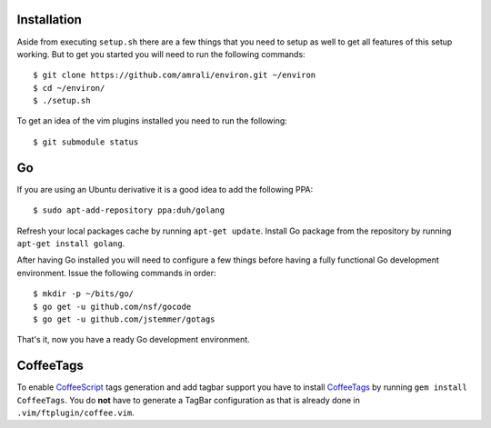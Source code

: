 Installation
------------

Aside from executing ``setup.sh`` there are a few things that you need to setup
as well to get all features of this setup working. But to get you started you
will need to run the following commands::

    $ git clone https://github.com/amrali/environ.git ~/environ
    $ cd ~/environ/
    $ ./setup.sh

To get an idea of the vim plugins installed you need to run the following::

    $ git submodule status

Go
--

If you are using an Ubuntu derivative it is a good idea to add the following PPA::

    $ sudo apt-add-repository ppa:duh/golang

Refresh your local packages cache by running ``apt-get update``. Install Go package
from the repository by running ``apt-get install golang``.

After having Go installed you will need to configure a few things before having a
fully functional Go development environment. Issue the following commands in order::

    $ mkdir -p ~/bits/go/
    $ go get -u github.com/nsf/gocode
    $ go get -u github.com/jstemmer/gotags

That's it, now you have a ready Go development environment.

CoffeeTags
----------

To enable CoffeeScript_ tags generation and add tagbar support you have to install
CoffeeTags_ by running ``gem install CoffeeTags``. You do **not** have to generate
a TagBar configuration as that is already done in ``.vim/ftplugin/coffee.vim``.

.. _CoffeeTags: https://github.com/lukaszkorecki/CoffeeTags
.. _CoffeeScript: http://coffeescript.org

